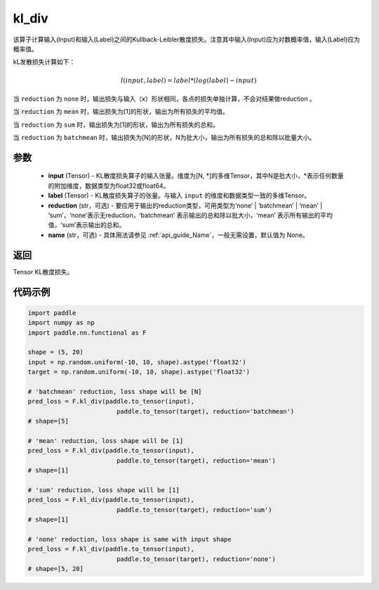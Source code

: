 .. _cn_paddle_nn_functional_loss_kl_div:

kl_div
-------------------------------

.. py:function:: paddle.nn.functional.kl_div(input, label, reduction='mean', name=None)

该算子计算输入(Input)和输入(Label)之间的Kullback-Leibler散度损失。注意其中输入(Input)应为对数概率值，输入(Label)应为概率值。

kL发散损失计算如下：

..  math::

    l(input, label) = label * (log(label) - input)


当 ``reduction``  为 ``none`` 时，输出损失与输入（x）形状相同，各点的损失单独计算，不会对结果做reduction 。

当 ``reduction``  为 ``mean`` 时，输出损失为[1]的形状，输出为所有损失的平均值。

当 ``reduction``  为 ``sum`` 时，输出损失为[1]的形状，输出为所有损失的总和。

当 ``reduction``  为 ``batchmean`` 时，输出损失为[N]的形状，N为批大小，输出为所有损失的总和除以批量大小。

参数
:::::::::
    - **input** (Tensor) - KL散度损失算子的输入张量。维度为[N, \*]的多维Tensor，其中N是批大小，\*表示任何数量的附加维度，数据类型为float32或float64。
    - **label** (Tensor) - KL散度损失算子的张量。与输入 ``input`` 的维度和数据类型一致的多维Tensor。
    - **reduction** (str，可选) - 要应用于输出的reduction类型，可用类型为‘none’ | ‘batchmean’ | ‘mean’ | ‘sum’，‘none’表示无reduction，‘batchmean’ 表示输出的总和除以批大小，‘mean’ 表示所有输出的平均值，‘sum’表示输出的总和。
    - **name** (str，可选) - 具体用法请参见  :ref:`api_guide_Name`，一般无需设置，默认值为 None。
    
返回
:::::::::
Tensor KL散度损失。


代码示例
:::::::::

.. code-block:: python

    import paddle
    import numpy as np
    import paddle.nn.functional as F

    shape = (5, 20)
    input = np.random.uniform(-10, 10, shape).astype('float32')
    target = np.random.uniform(-10, 10, shape).astype('float32')

    # 'batchmean' reduction, loss shape will be [N]
    pred_loss = F.kl_div(paddle.to_tensor(input),
                            paddle.to_tensor(target), reduction='batchmean')
    # shape=[5]

    # 'mean' reduction, loss shape will be [1]
    pred_loss = F.kl_div(paddle.to_tensor(input),
                            paddle.to_tensor(target), reduction='mean')
    # shape=[1]

    # 'sum' reduction, loss shape will be [1]
    pred_loss = F.kl_div(paddle.to_tensor(input),
                            paddle.to_tensor(target), reduction='sum')
    # shape=[1]

    # 'none' reduction, loss shape is same with input shape
    pred_loss = F.kl_div(paddle.to_tensor(input),
                            paddle.to_tensor(target), reduction='none')
    # shape=[5, 20]

